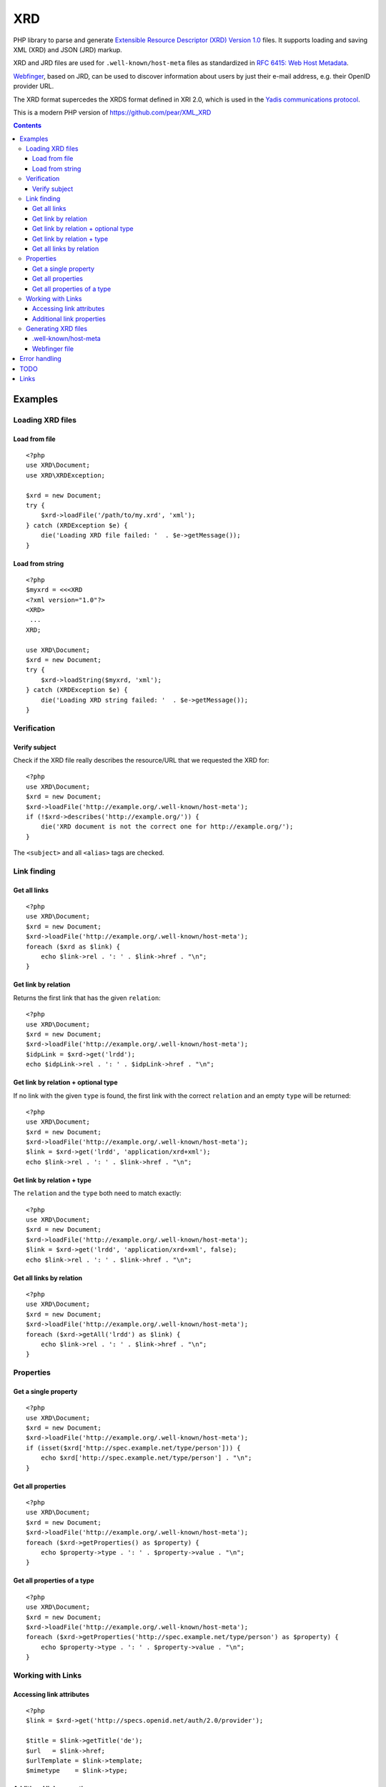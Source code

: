 *******
XRD
*******

PHP library to parse and generate
`Extensible Resource Descriptor (XRD) Version 1.0`__ files.
It supports loading and saving XML (XRD) and JSON (JRD) markup.

XRD and JRD files are used for ``.well-known/host-meta`` files as standardized
in `RFC 6415: Web Host Metadata`__.

Webfinger__, based on JRD, can be used to discover information about users
by just their e-mail address, e.g. their OpenID provider URL.

The XRD format supercedes the XRDS format defined in XRI 2.0, which is used in
the `Yadis communications protocol`__.

This is a modern PHP version of https://github.com/pear/XML_XRD

__ http://docs.oasis-open.org/xri/xrd/v1.0/xrd-1.0.html
__ http://tools.ietf.org/html/rfc6415
__ http://tools.ietf.org/html/draft-ietf-appsawg-webfinger-13
__ http://yadis.org/

.. contents::

========
Examples
========


Loading XRD files
=================

Load from file
--------------
::

    <?php
    use XRD\Document;
    use XRD\XRDException;

    $xrd = new Document;
    try {
        $xrd->loadFile('/path/to/my.xrd', 'xml');
    } catch (XRDException $e) {
        die('Loading XRD file failed: '  . $e->getMessage());
    }


Load from string
----------------
::

    <?php
    $myxrd = <<<XRD
    <?xml version="1.0"?>
    <XRD>
     ...
    XRD;

    use XRD\Document;
    $xrd = new Document;
    try {
        $xrd->loadString($myxrd, 'xml');
    } catch (XRDException $e) {
        die('Loading XRD string failed: '  . $e->getMessage());
    }


Verification
============

Verify subject
--------------
Check if the XRD file really describes the resource/URL that we requested the
XRD for::

    <?php
    use XRD\Document;
    $xrd = new Document;
    $xrd->loadFile('http://example.org/.well-known/host-meta');
    if (!$xrd->describes('http://example.org/')) {
        die('XRD document is not the correct one for http://example.org/');
    }

The ``<subject>`` and all ``<alias>`` tags are checked.



Link finding
============

Get all links
-------------
::

    <?php
    use XRD\Document;
    $xrd = new Document;
    $xrd->loadFile('http://example.org/.well-known/host-meta');
    foreach ($xrd as $link) {
        echo $link->rel . ': ' . $link->href . "\n";
    }


Get link by relation
--------------------
Returns the first link that has the given ``relation``::

    <?php
    use XRD\Document;
    $xrd = new Document;
    $xrd->loadFile('http://example.org/.well-known/host-meta');
    $idpLink = $xrd->get('lrdd');
    echo $idpLink->rel . ': ' . $idpLink->href . "\n";


Get link by relation + optional type
------------------------------------
If no link with the given ``type`` is found, the first link with the correct
``relation`` and an empty ``type`` will be returned::

    <?php
    use XRD\Document;
    $xrd = new Document;
    $xrd->loadFile('http://example.org/.well-known/host-meta');
    $link = $xrd->get('lrdd', 'application/xrd+xml');
    echo $link->rel . ': ' . $link->href . "\n";


Get link by relation + type
---------------------------
The ``relation`` and the ``type`` both need to match exactly::

    <?php
    use XRD\Document;
    $xrd = new Document;
    $xrd->loadFile('http://example.org/.well-known/host-meta');
    $link = $xrd->get('lrdd', 'application/xrd+xml', false);
    echo $link->rel . ': ' . $link->href . "\n";


Get all links by relation
-------------------------
::

    <?php
    use XRD\Document;
    $xrd = new Document;
    $xrd->loadFile('http://example.org/.well-known/host-meta');
    foreach ($xrd->getAll('lrdd') as $link) {
        echo $link->rel . ': ' . $link->href . "\n";
    }


Properties
==========

Get a single property
---------------------
::

    <?php
    use XRD\Document;
    $xrd = new Document;
    $xrd->loadFile('http://example.org/.well-known/host-meta');
    if (isset($xrd['http://spec.example.net/type/person'])) {
        echo $xrd['http://spec.example.net/type/person'] . "\n";
    }


Get all properties
------------------
::

    <?php
    use XRD\Document;
    $xrd = new Document;
    $xrd->loadFile('http://example.org/.well-known/host-meta');
    foreach ($xrd->getProperties() as $property) {
        echo $property->type . ': ' . $property->value . "\n";
    }


Get all properties of a type
----------------------------
::

    <?php
    use XRD\Document;
    $xrd = new Document;
    $xrd->loadFile('http://example.org/.well-known/host-meta');
    foreach ($xrd->getProperties('http://spec.example.net/type/person') as $property) {
        echo $property->type . ': ' . $property->value . "\n";
    }


Working with Links
==================

Accessing link attributes
-------------------------
::

    <?php
    $link = $xrd->get('http://specs.openid.net/auth/2.0/provider');

    $title = $link->getTitle('de');
    $url   = $link->href;
    $urlTemplate = $link->template;
    $mimetype    = $link->type;

Additional link properties
--------------------------
Works just like properties in the XRD document::

    <?php
    $link = $xrd->get('http://specs.openid.net/auth/2.0/provider');
    $prop = $link['foo'];


Generating XRD files
====================

.well-known/host-meta
---------------------
As described by RFC 6415::

    <?php
    use XRD\Document;
    use XRD\Element\Link;

    $xrd = new Document;
    $x->subject = 'example.org';
    $x->aliases[] = 'example.com';
    $x->links[] = new Link(
        'lrdd', 'http://example.org/gen-lrdd.php?a={uri}',
        'application/xrd+xml', true
    );
    echo $x->to('xml');
    ?>

If you want a JSON file for JRD::

    echo $x->to('json');


Webfinger file
--------------
::

    <?php
    use XRD\Document;
    use XRD\Element\Link;

    $xrd = new Document();
    $x->subject = 'user@example.org';
    
    //add link to the user's OpenID
    $x->links[] = new Link(
        'http://specs.openid.net/auth/2.0/provider',
        'http://id.example.org/user'
    );
    //add link to user's home page
    $x->links[] = new Link(
        'http://xmlns.com/foaf/0.1/homepage',
        'http://example.org/~user/'
    );
    
    echo $x->to('jrd');
    ?>



==============
Error handling
==============

When loading a file, exceptions of type ``XML_XRD_Exception`` may be thrown.
All other parts of the code do not throw exceptions but fail gracefully by returning
``null``, e.g. when a property does not exist.

Using ``loadFile()`` may result in PHP warnings like::

  Warning: simplexml_load_file(https://example.org/) failed to open stream: Connection refused

This cannot be prevented properly, so you either have to silence it with ``@``
or fetch the file manually and use ``loadString()``.
    

====
TODO
====

- XML signature verification
- (very optional) XRDS (multiple XRD)?

=====
Links
=====

- `XRD 1.0 standard specification`__
- `OASIS XRI committee`__
- `WebFinger protocol draft`__
- `WebFinger: Common Link relations`__
- `More link relations`__
- `RFC 5785: Defining Well-Known Uniform Resource Identifiers`__
- `RFC 6415: Web Host Metadata`__
- `WebFinger draft`__

__ http://docs.oasis-open.org/xri/xrd/v1.0/xrd-1.0.html
__ http://www.oasis-open.org/committees/tc_home.php?wg_abbrev=xri
__ http://code.google.com/p/webfinger/wiki/WebFingerProtocol
__ http://code.google.com/p/webfinger/wiki/CommonLinkRelations
__ http://search.cpan.org/~tobyink/WWW-Finger-0.101/lib/WWW/Finger/Webfinger.pm
__ http://tools.ietf.org/html/rfc5785
__ http://tools.ietf.org/html/rfc6415
__ http://tools.ietf.org/html/draft-ietf-appsawg-webfinger-13
